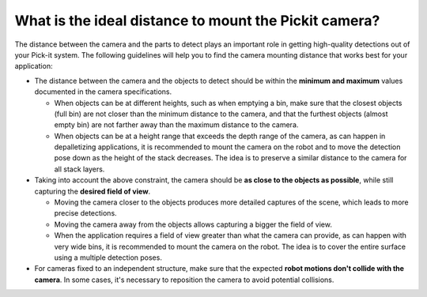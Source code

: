 .. _what-is-the-ideal-distance-to-mount-the-pickit-camera:

What is the ideal distance to mount the Pickit camera?
======================================================

The distance between the camera and the parts to detect plays an important role in getting high-quality detections out of your Pick-it system. 
The following guidelines will help you to find the camera mounting distance that works best for your application:

-  The distance between the camera and the objects to detect should be within the **minimum and maximum** values documented in the camera specifications.

   -  When objects can be at different heights, such as when emptying a bin, make sure that the closest objects (full bin) are not closer than the minimum distance to the camera, and that the furthest objects (almost empty bin) are not farther away than the maximum distance to the camera.

   -  When objects can be at a height range that exceeds the depth range of the camera, as can happen in depalletizing applications, it is recommended to mount the camera on the robot and to move the detection pose down as the height of the stack decreases. 
      The idea is to preserve a similar distance to the camera for all stack layers.

-  Taking into account the above constraint, the camera should be **as close to the objects as possible**, while still capturing the **desired field of view**.

   -  Moving the camera closer to the objects produces more detailed captures of the scene, which leads to more precise detections.

   -  Moving the camera away from the objects allows capturing a bigger the field of view.

   -  When the application requires a field of view greater than what the camera can provide, as can happen with very wide bins, it is recommended to mount the camera on the robot. 
      The idea is to cover the entire surface using a multiple detection poses.

-  For cameras fixed to an independent structure, make sure that the expected **robot motions don't collide with the camera**. 
   In some cases, it's necessary to reposition the camera to avoid potential collisions.
